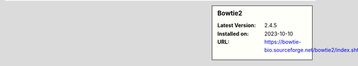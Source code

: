 .. sidebar:: Bowtie2

   :Latest Version: 2.4.5
   :Installed on: 2023-10-10
   :URL: https://bowtie-bio.sourceforge.net/bowtie2/index.shtml
